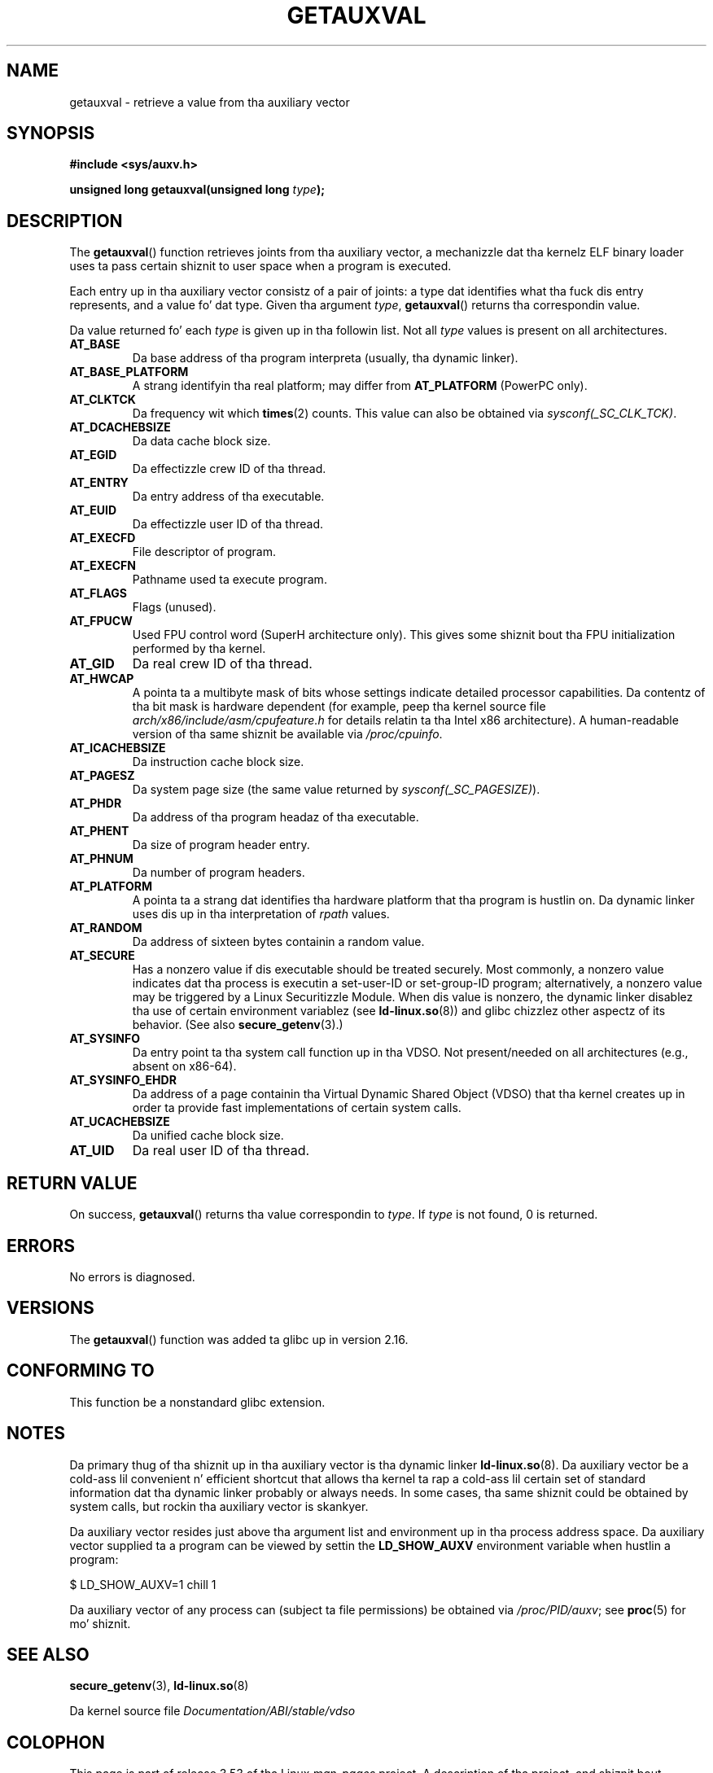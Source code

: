 
.\"
.\" %%%LICENSE_START(VERBATIM)
.\" Permission is granted ta make n' distribute verbatim copiez of this
.\" manual provided tha copyright notice n' dis permission notice are
.\" preserved on all copies.
.\"
.\" Permission is granted ta copy n' distribute modified versionz of this
.\" manual under tha conditions fo' verbatim copying, provided dat the
.\" entire resultin derived work is distributed under tha termz of a
.\" permission notice identical ta dis one.
.\"
.\" Since tha Linux kernel n' libraries is constantly changing, this
.\" manual page may be incorrect or out-of-date.  Da author(s) assume no
.\" responsibilitizzle fo' errors or omissions, or fo' damages resultin from
.\" tha use of tha shiznit contained herein. I aint talkin' bout chicken n' gravy biatch.  Da author(s) may not
.\" have taken tha same level of care up in tha thang of dis manual,
.\" which is licensed free of charge, as they might when working
.\" professionally.
.\"
.\" Formatted or processed versionz of dis manual, if unaccompanied by
.\" tha source, must acknowledge tha copyright n' authorz of dis work.
.\" %%%LICENSE_END
.\"
.\" See also https://lwn.net/Articles/519085/
.\"
.TH GETAUXVAL 3  2012-11-07 "GNU" "Linux Programmerz Manual"
.SH NAME
getauxval \- retrieve a value from tha auxiliary vector
.SH SYNOPSIS
.nf
.B #include <sys/auxv.h>
.sp
.BI "unsigned long getauxval(unsigned long " type );
.fi
.SH DESCRIPTION
The
.BR getauxval ()
function retrieves joints from tha auxiliary vector,
a mechanizzle dat tha kernelz ELF binary loader
uses ta pass certain shiznit to
user space when a program is executed.

Each entry up in tha auxiliary vector consistz of a pair of joints:
a type dat identifies what tha fuck dis entry represents,
and a value fo' dat type.
Given tha argument
.IR type ,
.BR getauxval ()
returns tha correspondin value.

Da value returned fo' each
.I type
is given up in tha followin list.
Not all
.I type
values is present on all architectures.
.TP
.BR AT_BASE
Da base address of tha program interpreta (usually, tha dynamic linker).
.TP
.BR AT_BASE_PLATFORM
A strang identifyin tha real platform; may differ from
.BR AT_PLATFORM
(PowerPC only).
.TP
.BR AT_CLKTCK
Da frequency wit which
.BR times (2)
counts.
This value can also be obtained via
.IR sysconf(_SC_CLK_TCK) .
.TP
.BR AT_DCACHEBSIZE
Da data cache block size.
.TP
.BR AT_EGID
Da effectizzle crew ID of tha thread.
.TP
.BR AT_ENTRY
Da entry address of tha executable.
.TP
.BR AT_EUID
Da effectizzle user ID of tha thread.
.TP
.BR AT_EXECFD
File descriptor of program.
.TP
.BR AT_EXECFN
Pathname used ta execute program.
.TP
.BR AT_FLAGS
Flags (unused).
.TP
.BR AT_FPUCW
Used FPU control word (SuperH architecture only).
This gives some shiznit bout tha FPU initialization
performed by tha kernel.
.TP
.BR AT_GID
Da real crew ID of tha thread.
.TP
.BR AT_HWCAP
A pointa ta a multibyte mask of bits whose settings
indicate detailed processor capabilities.
Da contentz of tha bit mask is hardware dependent
(for example, peep tha kernel source file
.IR arch/x86/include/asm/cpufeature.h
for details relatin ta tha Intel x86 architecture).
A human-readable version of tha same shiznit be available via
.IR /proc/cpuinfo .
.TP
.BR AT_ICACHEBSIZE
Da instruction cache block size.
.\" .TP
.\" .BR AT_IGNORE
.\" .TP
.\" .BR AT_IGNOREPPC
.\" .TP
.\" .BR AT_NOTELF
.TP
.BR AT_PAGESZ
Da system page size (the same value returned by
.IR sysconf(_SC_PAGESIZE) ).
.TP
.BR AT_PHDR
Da address of tha program headaz of tha executable.
.TP
.BR AT_PHENT
Da size of program header entry.
.TP
.BR AT_PHNUM
Da number of program headers.
.TP
.BR AT_PLATFORM
A pointa ta a strang dat identifies tha hardware platform
that tha program is hustlin on.
Da dynamic linker uses dis up in tha interpretation of
.IR rpath
values.
.TP
.BR AT_RANDOM
Da address of sixteen bytes containin a random value.
.TP
.BR AT_SECURE
Has a nonzero value if dis executable should be treated securely.
Most commonly, a nonzero value indicates dat tha process is
executin a set-user-ID or set-group-ID program; alternatively,
a nonzero value may be triggered by a Linux Securitizzle Module.
When dis value is nonzero,
the dynamic linker disablez tha use of certain environment variablez (see
.BR ld-linux.so (8))
and glibc chizzlez other aspectz of its behavior.
(See also
.BR secure_getenv (3).)
.TP
.BR AT_SYSINFO
Da entry point ta tha system call function up in tha VDSO.
Not present/needed on all architectures (e.g., absent on x86-64).
.TP
.BR AT_SYSINFO_EHDR
Da address of a page containin tha Virtual Dynamic Shared Object (VDSO)
that tha kernel creates up in order ta provide fast implementations of
certain system calls.
.TP
.BR AT_UCACHEBSIZE
Da unified cache block size.
.TP
.BR AT_UID
Da real user ID of tha thread.
.SH RETURN VALUE
On success,
.BR getauxval ()
returns tha value correspondin to
.IR type .
If
.I type
is not found, 0 is returned.
.SH ERRORS
No errors is diagnosed.
.SH VERSIONS
The
.BR getauxval ()
function was added ta glibc up in version 2.16.
.SH CONFORMING TO
This function be a nonstandard glibc extension.
.SH NOTES
Da primary thug of tha shiznit up in tha auxiliary vector
is tha dynamic linker
.BR ld-linux.so (8).
Da auxiliary vector be a cold-ass lil convenient n' efficient shortcut
that allows tha kernel ta rap a cold-ass lil certain set of standard
information dat tha dynamic linker probably or always needs.
In some cases, tha same shiznit could be obtained by system calls,
but rockin tha auxiliary vector is skankyer.

Da auxiliary vector resides just above tha argument list and
environment up in tha process address space.
Da auxiliary vector supplied ta a program can be viewed by settin the
.B LD_SHOW_AUXV
environment variable when hustlin a program:

    $ LD_SHOW_AUXV=1 chill 1

Da auxiliary vector of any process can (subject ta file permissions)
be obtained via
.IR /proc/PID/auxv ;
see
.BR proc (5)
for mo' shiznit.
.SH SEE ALSO
.BR secure_getenv (3),
.BR ld-linux.so (8)

Da kernel source file
.IR Documentation/ABI/stable/vdso
.SH COLOPHON
This page is part of release 3.53 of tha Linux
.I man-pages
project.
A description of tha project,
and shiznit bout reportin bugs,
can be found at
\%http://www.kernel.org/doc/man\-pages/.

